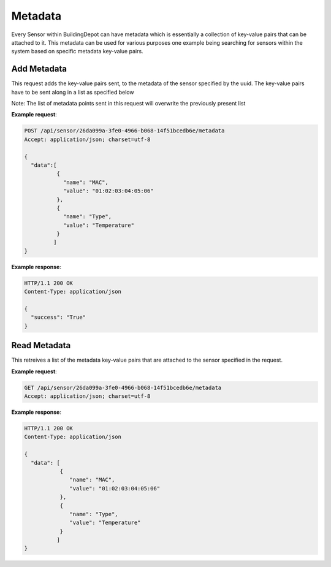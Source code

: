 .. CentralService API Documentation


Metadata
########

Every Sensor within BuildingDepot can have metadata which is essentially a collection of key-value pairs that can be attached to it. This metadata can be used for various purposes one example being searching for sensors within the system based on specific metadata key-value pairs.

Add Metadata
************

This request adds the key-value pairs sent, to the metadata of the sensor specified by the uuid. The key-value pairs have to be sent along in a list as specified below

Note: The list of metadata points sent in this request will overwrite the previously present list

.. http:post:: /api/sensor/<name>/metadata

   :param string sensor_uuid: UUID associated with Sensor
   :JSON Parameters:
      * **data** `(list)` -- Contains the list of metadata key-value pairs
          * **name** `(string)` -- Name of the metadata point
          * **value** `(string)` -- Value of the metadata point
   :returns:
      * **success** `(string)` -- Returns 'True' if data is posted succesfully otherwise 'False'
   :status 200: Success
   :status 401: Unauthorized Credentials  

.. compound::

   **Example request**:

   .. sourcecode:: http

      POST /api/sensor/26da099a-3fe0-4966-b068-14f51bcedb6e/metadata
      Accept: application/json; charset=utf-8

      {
        "data":[
                {
                  "name": "MAC",
                  "value": "01:02:03:04:05:06"
                },
                {
                  "name": "Type",
                  "value": "Temperature"
                }
               ]
      }

   **Example response**:

   .. sourcecode:: http

      HTTP/1.1 200 OK
      Content-Type: application/json

      {
        "success": "True"
      }


Read Metadata
*************

This retreives a list of the metadata key-value pairs that are attached to the sensor specified in the request.

.. http:get:: /api/sensor/<name>/metadata

   :param string id: UUID associated with Sensor (compulsory)
   :returns:
      * **data** `(list)` -- Contains the list of metadata key-value pairs
          * **name** `(string)` -- Name of the metadata point
          * **value** `(string)` -- Value of the metadata point
   :status 200: Success
   :status 401: Unauthorized Credentials  

.. compound::

   **Example request**:

   .. sourcecode:: http

      GET /api/sensor/26da099a-3fe0-4966-b068-14f51bcedb6e/metadata
      Accept: application/json; charset=utf-8

   **Example response**:

   .. sourcecode:: http

      HTTP/1.1 200 OK
      Content-Type: application/json

      {
        "data": [
                 {
                    "name": "MAC",
                    "value": "01:02:03:04:05:06"
                 },
                 {
                    "name": "Type",
                    "value": "Temperature"
                 }
                ]
      }
